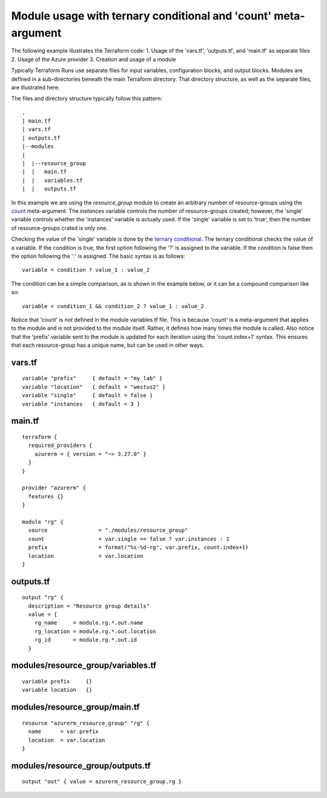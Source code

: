 Module usage with ternary conditional and 'count' meta-argument
===============================================================

.. note:
   In order to execute this example you must have access to the Azure CLI and it must be authenticated to work with Azure.

   This example will create three Azure Resource-Groups called 'my_lab-1-rg', 'my_lab-2-rg', and so on.

The following example illustrates the Terraform code:
1. Usage of the 'vars.tf', 'outputs.tf', and 'main.tf' as separate files
2. Usage of the Azure provider
3. Creation and usage of a module

Typically Terraform Runs use separate files for input variables, configuration blocks, and output blocks. Modules are defined in a sub-directories beneath the main Terraform directory. That directory structure, as well as the separate files, are illustrated here:

The files and directory structure typically follow this pattern:
::

    .
    | main.tf
    | vars.tf
    | outputs.tf
    |--modules
    |
    |  |--resource_group
    |  |   main.tf
    |  |   variables.tf
    |  |   outputs.tf

In this example we are using the *resource_group* module to create an arbitrary number of resource-groups using the `count <https://developer.hashicorp.com/terraform/language/meta-arguments/count>`_ meta-argument. The *instances* variable controls the number of resource-groups created; however, the 'single' variable controls whether the 'instances' variable is actually used. If the 'single' variable is set to 'true', then the number of resource-groups crated is only one.

Checking the value of the 'single' variable is done by the `ternary conditional <https://developer.hashicorp.com/terraform/language/expressions/conditionals>`_. The ternary conditional checks the value of a variable. If the condition is true, the first option following the '?' is assigned to the variable. If the condition is false then the option following the ':' is assigned. The basic syntax is as follows:
::

    variable = condition ? value_1 : value_2

The condition can be a simple comparison, as is shown in the example below, or it can be a compound comparison like so:
::

    variable = condition_1 && condition_2 ? value_1 : value_2


Notice that 'count' is *not* defined in the module variables.tf file. This is because 'count' is a meta-argument that applies to the module and is not provided to the module itself. Rather, it defines how many times the module is called. Also notice that the 'prefix' variable sent to the module is updated for each iteration using the 'count.index+1' syntax. This ensures that each resource-group has a unique name, but can be used in other ways.

vars.tf
---------
::

    variable "prefix"     { default = "my_lab" }
    variable "location"   { default = "westus2" }
    variable "single"     { default = false }
    variable "instances   { default = 3 }

main.tf
---------
::

    terraform {
      required_providers {
        azurerm = { version = "~> 3.27.0" }
      }
    }
    
    provider "azurerm" {
      features {}
    }
    
    module "rg" {
      source                = "./modules/resource_group"
      count                 = var.single == false ? var.instances : 1
      prefix                = format("%s-%d-rg", var.prefix, count.index+1)
      location              = var.location
    }

outputs.tf
------------
::

    output "rg" {
      description = "Resource group details"
      value = {
        rg_name     = module.rg.*.out.name
        rg_location = module.rg.*.out.location
        rg_id       = module.rg.*.out.id
      }

modules/resource_group/variables.tf
-------------------------------------
::

    variable prefix     {}
    variable location   {}

modules/resource_group/main.tf
--------------------------------
::

    resource "azurerm_resource_group" "rg" {
      name      = var.prefix
      location  = var.location
    }

modules/resource_group/outputs.tf
-----------------------------------
::

    output "out" { value = azurerm_resource_group.rg }


